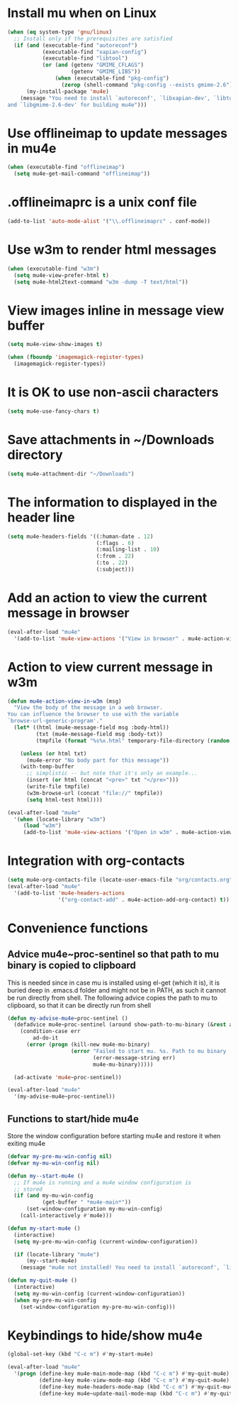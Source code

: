 * Install mu when on Linux
  #+begin_src emacs-lisp
    (when (eq system-type 'gnu/linux)
      ;; Install only if the prerequisites are satisfied
      (if (and (executable-find "autoreconf")
               (executable-find "xapian-config")
               (executable-find "libtool")
               (or (and (getenv "GMIME_CFLAGS")
                        (getenv "GMIME_LIBS"))
                   (when (executable-find "pkg-config")
                     (zerop (shell-command "pkg-config --exists gmime-2.6")))))
          (my-install-package 'mu4e)
        (message "You need to install `autoreconf', `libxapian-dev', `libtool'
    and `libgmime-2.6-dev' for building mu4e")))
  #+end_src


* Use offlineimap to update messages in mu4e
  #+begin_src emacs-lisp
    (when (executable-find "offlineimap")
      (setq mu4e-get-mail-command "offlineimap"))
  #+end_src


* .offlineimaprc is a unix conf file
  #+begin_src emacs-lisp
    (add-to-list 'auto-mode-alist '("\\.offlineimaprc" . conf-mode))
  #+end_src


* Use w3m to render html messages
  #+begin_src emacs-lisp
    (when (executable-find "w3m")
      (setq mu4e-view-prefer-html t)
      (setq mu4e-html2text-command "w3m -dump -T text/html"))
  #+end_src


* View images inline in message view buffer
  #+begin_src emacs-lisp
    (setq mu4e-view-show-images t)

    (when (fboundp 'imagemagick-register-types)
      (imagemagick-register-types))
  #+end_src


* It is OK to use non-ascii characters
  #+begin_src emacs-lisp
    (setq mu4e-use-fancy-chars t)
  #+end_src


* Save attachments in ~/Downloads directory
  #+begin_src emacs-lisp
    (setq mu4e-attachment-dir "~/Downloads")
  #+end_src


* The information to displayed in the header line
  #+begin_src emacs-lisp
    (setq mu4e-headers-fields '((:human-date . 12)
                                (:flags . 6)
                                (:mailing-list . 10)
                                (:from . 22)
                                (:to . 22)
                                (:subject)))
  #+end_src


* Add an action to view the current message in browser
  #+begin_src emacs-lisp
    (eval-after-load "mu4e"
      '(add-to-list 'mu4e-view-actions '("View in browser" . mu4e-action-view-in-browser)))
  #+end_src


* Action to view current message in w3m
  #+begin_src emacs-lisp
    (defun mu4e-action-view-in-w3m (msg)
      "View the body of the message in a web browser.
    You can influence the browser to use with the variable
    `browse-url-generic-program'."
      (let* ((html (mu4e-message-field msg :body-html))
             (txt (mu4e-message-field msg :body-txt))
             (tmpfile (format "%s%x.html" temporary-file-directory (random t))))
        
        (unless (or html txt)
          (mu4e-error "No body part for this message"))
        (with-temp-buffer
          ;; simplistic -- but note that it's only an example...
          (insert (or html (concat "<pre>" txt "</pre>")))
          (write-file tmpfile)
          (w3m-browse-url (concat "file://" tmpfile))
          (setq html-test html))))

    (eval-after-load "mu4e"
      '(when (locate-library "w3m")
         (load "w3m")
         (add-to-list 'mu4e-view-actions '("Open in w3m" . mu4e-action-view-in-w3m))))
  #+end_src


* Integration with org-contacts
  #+begin_src emacs-lisp
    (setq mu4e-org-contacts-file (locate-user-emacs-file "org/contacts.org"))
    (eval-after-load "mu4e"
      '(add-to-list 'mu4e-headers-actions
                    '("org-contact-add" . mu4e-action-add-org-contact) t))
  #+end_src


* Convenience functions
** Advice mu4e~proc-sentinel so that path to mu binary is copied to clipboard
   This is needed since in case mu is installed using el-get (which it is), it
   is buried deep in .emacs.d folder and might not be in PATH, as such it cannot
   be run directly from shell. The following advice copies the path to mu to clipboard, so that
   it can be directly run from shell
   #+begin_src emacs-lisp
     (defun my-advise-mu4e~proc-sentinel ()
       (defadvice mu4e~proc-sentinel (around show-path-to-mu-binary (&rest args))
         (condition-case err
             ad-do-it
           (error (progn (kill-new mu4e-mu-binary)
                         (error "Failed to start mu. %s. Path to mu binary (%s) copied to clipboard."
                                (error-message-string err)
                                mu4e-mu-binary)))))

       (ad-activate 'mu4e~proc-sentinel))

     (eval-after-load "mu4e"
       '(my-advise-mu4e~proc-sentinel))
   #+end_src

** Functions to start/hide mu4e
   Store the window configuration before starting mu4e and restore it when
   exiting mu4e
   #+begin_src emacs-lisp
    (defvar my-pre-mu-win-config nil)
    (defvar my-mu-win-config nil)

    (defun my--start-mu4e ()
      ;; If mu4e is running and a mu4e window configuration is
      ;; stored
      (if (and my-mu-win-config
               (get-buffer " *mu4e-main*"))
          (set-window-configuration my-mu-win-config)
        (call-interactively #'mu4e)))

    (defun my-start-mu4e ()
      (interactive)
      (setq my-pre-mu-win-config (current-window-configuration))
      
      (if (locate-library "mu4e")
          (my--start-mu4e)
        (message "mu4e not installed! You need to install `autoreconf', `libtool', `libxapian-dev' and `libgmime-2.6-dev' for installing mu4e")))

    (defun my-quit-mu4e ()
      (interactive)
      (setq my-mu-win-config (current-window-configuration))
      (when my-pre-mu-win-config
        (set-window-configuration my-pre-mu-win-config)))
   #+end_src


* Keybindings to hide/show mu4e
  #+begin_src emacs-lisp
    (global-set-key (kbd "C-c m") #'my-start-mu4e)    

    (eval-after-load "mu4e"
      '(progn (define-key mu4e-main-mode-map (kbd "C-c m") #'my-quit-mu4e)
              (define-key mu4e-view-mode-map (kbd "C-c m") #'my-quit-mu4e)
              (define-key mu4e-headers-mode-map (kbd "C-c m") #'my-quit-mu4e)'
              (define-key mu4e~update-mail-mode-map (kbd "C-c m") #'my-quit-mu4e)))
  #+end_src
